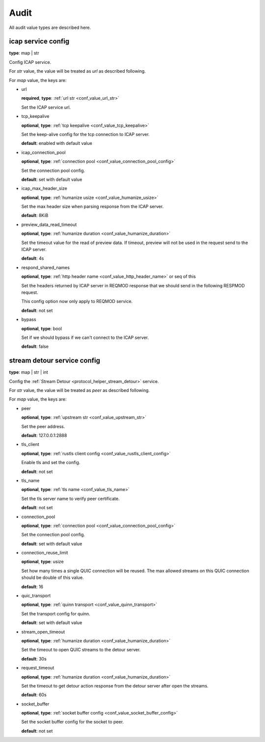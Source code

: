 
.. _configure_audit_value_types:

*****
Audit
*****

All audit value types are described here.

.. _conf_value_audit_icap_service_config:

icap service config
===================

**type**: map | str

Config ICAP service.

For *str* value, the value will be treated as *url* as described following.

For *map* value, the keys are:

* url

  **required**, **type**: :ref:`url str <conf_value_url_str>`

  Set the ICAP service url.

* tcp_keepalive

  **optional**, **type**: :ref:`tcp keepalive <conf_value_tcp_keepalive>`

  Set the keep-alive config for the tcp connection to ICAP server.

  **default**: enabled with default value

* icap_connection_pool

  **optional**, **type**: :ref:`connection pool <conf_value_connection_pool_config>`

  Set the connection pool config.

  **default**: set with default value

* icap_max_header_size

  **optional**, **type**: :ref:`humanize usize <conf_value_humanize_usize>`

  Set the max header size when parsing response from the ICAP server.

  **default**: 8KiB

* preview_data_read_timeout

  **optional**, **type**: :ref:`humanize duration <conf_value_humanize_duration>`

  Set the timeout value for the read of preview data.
  If timeout, preview will not be used in the request send to the ICAP server.

  **default**: 4s

* respond_shared_names

  **optional**, **type**: :ref:`http header name <conf_value_http_header_name>` or seq of this

  Set the headers returned by ICAP server in REQMOD response that we should send in the following RESPMOD request.

  This config option now only apply to REQMOD service.

  **default**: not set

  .. versionadded:: 1.7.4

* bypass

  **optional**, **type**: bool

  Set if we should bypass if we can't connect to the ICAP server.

  **default**: false

.. _conf_value_audit_stream_detour_service_config:

stream detour service config
============================

**type**: map | str | int

Config the :ref:`Stream Detour <protocol_helper_stream_detour>` service.

For *str* value, the value will be treated as *peer* as described following.

For *map* value, the keys are:

* peer

  **optional**, **type**: :ref:`upstream str <conf_value_upstream_str>`

  Set the peer address.

  **default**: 127.0.0.1:2888

* tls_client

  **optional**, **type**: :ref:`rustls client config <conf_value_rustls_client_config>`

  Enable tls and set the config.

  **default**: not set

* tls_name

  **optional**, **type**: :ref:`tls name <conf_value_tls_name>`

  Set the tls server name to verify peer certificate.

  **default**: not set

* connection_pool

  **optional**, **type**: :ref:`connection pool <conf_value_connection_pool_config>`

  Set the connection pool config.

  **default**: set with default value

* connection_reuse_limit

  **optional**, **type**: usize

  Set how many times a single QUIC connection will be reused.
  The max allowed streams on this QUIC connection should be double of this value.

  **default**: 16

* quic_transport

  **optional**, **type**: :ref:`quinn transport <conf_value_quinn_transport>`

  Set the transport config for quinn.

  **default**: set with default value

  .. versionadded:: 1.9.9

* stream_open_timeout

  **optional**, **type**: :ref:`humanize duration <conf_value_humanize_duration>`

  Set the timeout to open QUIC streams to the detour server.

  **default**: 30s

* request_timeout

  **optional**, **type**: :ref:`humanize duration <conf_value_humanize_duration>`

  Set the timeout to get detour action response from the detour server after open the streams.

  **default**: 60s

* socket_buffer

  **optional**, **type**: :ref:`socket buffer config <conf_value_socket_buffer_config>`

  Set the socket buffer config for the socket to peer.

  **default**: not set

.. versionadded:: 1.9.8
